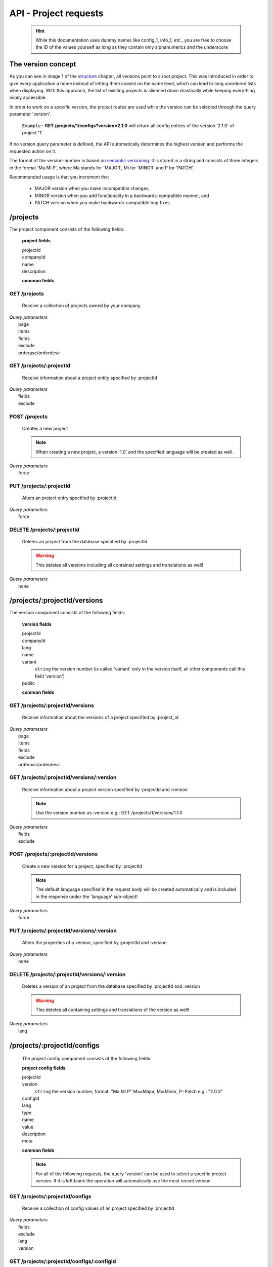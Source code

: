 API - Project requests
======================

    .. Hint:: While this documentation uses dummy names like config_1, info_1, etc., you are free to choose the ID of the values yourself as long as they contain only alphanumerics and the underscore

The version concept
-------------------

As you can see in image 1 of the structure_ chapter, all versions point to a root project. This was introduced in order to
give every application a home instead of letting them coexist on the same level, which can lead to long unordered lists when displaying.
With this approach, the list of existing projects is slimmed down drastically while keeping everything nicely accessible.

In order to work on a specific version, the project routes are used while the version can be selected through the query parameter 'version'.

    ``Example:`` **GET /projects/1/configs?version=2.1.0** will return all config entries of the version '2.1.0' of project '1'

If no version query parameter is defined, the API automatically determines the highest version and performs the requested action on it.

The format of the version-number is based on `semantic versioning`_. It is stored in a string and consists of three integers in the format
'Ma.Mi.P', where Ma stands for 'MAJOR', Mi for 'MINOR' and P for 'PATCH'.

Recommended usage is that you increment the:

    - MAJOR version when you make incompatible changes,
    - MINOR version when you add functionality in a backwards-compatible manner, and
    - PATCH version when you make backwards-compatible bug fixes.

.. _structure: ../api/040-structure.html#an-example
.. _semantic versioning: http://semver.org/

/projects
---------

The project component consists of the following fields:

    **project fields**

    projectId
        .. include:: /partials/uniqueId.rst
    companyId
        .. include:: /partials/companyId.rst
    name
        .. include:: /partials/name.rst
    description
        .. include:: /partials/description.rst

    **common fields**

    .. include:: /partials/common_all.rst

GET /projects
~~~~~~~~~~~~~

    Receive a collection of projects owned by your company.

|   *Query parameters*
|       page
|       items
|       fields
|       exclude
|       orderasc/orderdesc

.. http:response:: Example response body

    .. sourcecode:: js

        {
          "_links": {
            "next": {
              "href": "http://my.app-arena.com/api/v2/projects?page=2"
            },
            "self": {
              "href": "http://my.app-arena.com/api/v2/projects"
            }
          },
          "_embedded": {
            "data": {
              "1": {
                "projectId": 1,
                "name": "Project_1",
                "description": "This is a project description",
                "companyId": 1,
                "_links": {
                  "project": {
                    "href": "http://my.app-arena.com/api/v2/projects/1"
                  },
                  "company": {
                    "href": "http://my.app-arena.com/api/v2/companies/1"
                  }
                }
              },
              "2": {
                "projectId": 2,
                        .
                        .
                        .
              },
                .
                .
                .
              "N":{
                        .
                        .
                        .
              }
            }
          },
          "total_items": 100,
          "page_size": 20,
          "page_count": 5,
          "page_number": 1
        }

GET /projects/:projectId
~~~~~~~~~~~~~~~~~~~~~~~~

    Receive information about a project entity specified by :projectId

|   *Query parameters*
|       fields
|       exclude

.. http:response:: Example response body

    .. sourcecode:: js

        {
          "_embedded": {
            "data": {
              "projectId": 1,
              "name": "Project_1 name",
              "description": "This is s project description",
              "companyId": 1,
              "_links": {
                "project": {
                  "href": "http://my.app-arena.com/api/v2/projects/1"
                },
                "company": {
                  "href": "http://my.app-arena.com/api/v2/companies/1"
                }
              }
            }
          }
        }

POST /projects
~~~~~~~~~~~~~~

    Creates a new project

    .. Note:: When creating a new project, a version '1.0' and the specified language will be created as well.

|   *Query parameters*
|       force

.. http:response:: Example request body

    .. sourcecode:: js

        {
            "name"      : "new project",
            "lang"      : "de_DE"
        }

.. http:response:: Example response body

    .. sourcecode:: js

        {
          "status": 201,
          "data": {
            "projectId": 2,
            "companyId": 1,
            "name": "new project",
            "description": null,
            "version": {
              "projectId": 1,
              "version": "1.1.0"
              "projectId": 2,
              "companyId": 1,
              "name": "autogenerated initial version of project 'new project'.",
              "lang": "de_DE",
              "variant": 1,
              "public": false,
              "language": {
                "projectId": 1,
                "version": "1.1.0"
                "lang": "de_DE",
              }
            }
          }
        }

    .. Tip:: You can change the name of the initial version with a PUT request to /projects/:projectId/versions/1.0

    **Required data**

    name
        .. include:: /partials/name.rst
    lang
        .. include:: /partials/lang.rst

        sets the default language of the initial project version and makes the language available to all connected templates/apps

    **Optional data**

    companyId
        .. include:: /partials/companyId.rst
    description
        .. include:: /partials/description.rst

PUT /projects/:projectId
~~~~~~~~~~~~~~~~~~~~~~~~

    Alters an project entry specified by :projectId

|   *Query parameters*
|       force

.. http:response:: Example request body

    .. sourcecode:: js

        {
            "name":         "new project name",
            "description":  "This is a new project description"
        }

.. http:response:: Example response body

    .. sourcecode:: js

        {
          "status": 200,
          "data": {
            "projectId": 2,
            "companyId": 1,
            "name": "new project name",
            "description": "This is a new project description"
          }
        }

    **modifiable parameters**

    name
        .. include:: /partials/name.rst
    companyId
        .. include:: /partials/companyId.rst
    description
        .. include:: /partials/description.rst

DELETE /projects/:projectId
~~~~~~~~~~~~~~~~~~~~~~~~~~~

    Deletes an project from the database specified by :projectId

    .. Warning:: This deletes all versions including all contained settings and translations as well!

|   *Query parameters*
|       none

.. http:response:: Example response body

    .. sourcecode:: js

        {
          "status": 200,
          "message": "Project '2' deleted."
        }

/projects/:projectId/versions
-----------------------------

The version component consists of the following fields:

    **version fields**

    projectId
        .. include:: /partials/uniqueId.rst
    companyId
        .. include:: /partials/companyId.rst
    lang
        .. include:: /partials/lang.rst
    name
        .. include:: /partials/name.rst
    variant
        ``string`` the version number (is called 'variant' only in the version itself, all other components call this field 'version')
    public
        .. include:: /partials/public.rst

    **common fields**

    .. include:: /partials/common_all.rst

GET /projects/:projectId/versions
~~~~~~~~~~~~~~~~~~~~~~~~~~~~~~~~~

    Receive information about the versions of a project specified by :project_id

|   *Query parameters*
|       page
|       items
|       fields
|       exclude
|       orderasc/orderdesc

.. http:response:: Example response body

    .. sourcecode:: js

        {
          "_links": {
            "self": {
              "href": "http://my.app-arena.com/api/v2/projects/1/versions"
            },
            "next": {
              "href": "http://my.app-arena.com/api/v2/projects/1/versions?page=2"
            },
          },
          "_embedded": {
            "data": {
              "1.0.0": {
                "projectId": 1,
                "name": "project version 1.0.0",
                "variant": "1.0.0",
                "public": false,
                "lang": "de_DE",
                "companyId": 1,
                "projectId": 1,
                "_links": {
                  "version": {
                    "href": "http://my.app-arena.com/api/v2/projects/1/versions/1.0"
                  },
                  "company": {
                    "href": "http://my.app-arena.com/api/v2/companies/1"
                  },
                  "project": {
                    "href": "http://my.app-arena.com/api/v2/projects/1"
                  }
                }
              },
              "1.1.0": {
                "projectId": 2,
                "version": "1.1.0",
                        .
                        .
                        .
              },
                .
                .
                .
              "M.m.P": {
                        .
                        .
                        .
              }
            }
          },
          "total_items": 10,
          "page_size": 5,
          "page_count": 1,
          "page_number": 1
        }

GET /projects/:projectId/versions/:version
~~~~~~~~~~~~~~~~~~~~~~~~~~~~~~~~~~~~~~~~~~

    Receive information about a project version specified by :projectId and :version

    .. Note:: Use the version number as :version e.g.: GET /projects/1/versions/1.1.0

|   *Query parameters*
|       fields
|       exclude

.. http:response:: Example response body

    .. sourcecode:: js

        {
          "_embedded": {
            "data": {
              "name": "project version 1.1.0",
              "variant": "1.1.0",
              "public": false,
              "lang": "de_DE",
              "companyId": 1,
              "projectId": 1,
              "_links": {
                "version": {
                  "href": "http://my.app-arena.com/api/v2/projects/1/versions/1.1"
                },
                "company": {
                  "href": "http://my.app-arena.com/api/v2/companies/1"
                },
                "project": {
                  "href": "http://my.app-arena.com/api/v2/projects/1"
                }
              }
            }
          }
        }

POST /projects/:projectId/versions
~~~~~~~~~~~~~~~~~~~~~~~~~~~~~~~~~~

    Create a new version for a project, specified by :projectId

    .. Note:: The default language specified in the request body will be created automatically and is included in the response under the 'language' sub-object!

|   *Query parameters*
|       force

.. http:response:: Example request body

    .. sourcecode:: js

        {
            "name"      : "new project version",
            "lang"      : "de_DE"
        }

.. http:response:: Example response body

    .. sourcecode:: js

        {
          "status": 200,
          "data": {
            "projectId": 1,
            "companyId": 1,
            "name": "new project version",
            "lang": "de_DE",
            "variant": "1.2.0",
            "public": false,
            "language": {
              "projectId": 3,
              "version": "1.2.0"
              "lang": "de_DE",
            }
          }
        }

    **Required data**

    name
        .. include:: /partials/name.rst
    lang
        .. include:: /partials/lang.rst

    **Optional data**

    variant
        ``string`` the version number (is called 'variant' only in the version itself, all other components call this field 'version')
    public
        .. include:: /partials/public.rst

PUT /projects/:projectId/versions/:version
~~~~~~~~~~~~~~~~~~~~~~~~~~~~~~~~~~~~~~~~~~

    Alters the properties of a version, specified by :projectId and :version

|   *Query parameters*
|       none

.. http:response:: Example request body

    .. sourcecode:: js

        {
            "name"      : "new version name"
        }

.. http:response:: Example response body

    .. sourcecode:: js

        {
          "status": 200,
          "data": {
            "projectId": 1,
            "companyId": 1,
            "name": "new version name",
            "lang": "de_DE",
            "variant": "1.2.0",
            "public": false
          }
        }

    **modifiable parameters**

    name
        .. include:: /partials/name.rst
    public
        .. include:: /partials/public.rst

DELETE /projects/:projectId/versions/:version
~~~~~~~~~~~~~~~~~~~~~~~~~~~~~~~~~~~~~~~~~~~~~

    Deletes a version of an project from the database specified by :projectId and :version

    .. Warning:: This deletes all containing settings and translations of the version as well!

|   *Query parameters*
|       lang

.. http:response:: Example response body

    .. sourcecode:: js

        {
          "status": 200,
          "message": "Version '111' deleted."
        }

/projects/:projectId/configs
----------------------------

    The project config component consists of the following fields:

    **project config fields**

    projectId
        .. include:: /partials/uniqueId.rst
    version
        ``string`` the version number, format: "Ma.Mi.P" Ma=Major, Mi=Minor, P=Patch e.g.: "2.0.3"
    configId
        .. include:: /partials/identifier.rst
    lang
        .. include:: /partials/lang.rst
    type
        .. include:: /partials/type.rst
    name
        .. include:: /partials/name.rst
    value
        .. include:: /partials/value.rst
    description
        .. include:: /partials/description.rst
    meta
        .. include:: /partials/meta.rst

    **common fields**

    .. include:: /partials/common_revision.rst

    .. Note:: For all of the following requests, the query 'version' can be used to select a specific project-version. If it is left blank the operation will automatically use the most recent version

GET /projects/:projectId/configs
~~~~~~~~~~~~~~~~~~~~~~~~~~~~~~~~

    Receive a collection of config values of an project specified by :projectId

|   *Query parameters*
|       fields
|       exclude
|       lang
|       version

.. http:response:: Example response body

    .. sourcecode:: js

        {
          "_links": {
            "self": {
              "href": "http://my.app-arena.com/api/v2/projects/1/configs"
            }
          },
          "_embedded": {
            "data": {
              "config_1": {
                "configId": "config_1",
                "lang": "de_DE",
                "revision": 0,
                "type": "input",
                "name": "project config_1 name",
                "value": "some_value",
                "meta": {"meta_key":{"meta_inner":"meta_inner_value"}},
                "description": "This is a config value description",
                "projectId": 1,
                "version": "1.1.0"
                "_links": {
                  "version": {
                    "href": "http://my.app-arena.com/api/v2/projects/1/versions/1.0"
                  }
                }
              },
              "config_2": {
                "configId": "config_2",
                        .
                        .
                        .
              },
                .
                .
                .
              "config_N": {
                        .
                        .
                        .
              }
            }
          }
        }

GET /projects/:projectId/configs/:configId
~~~~~~~~~~~~~~~~~~~~~~~~~~~~~~~~~~~~~~~~~~

    Receive the information of a config value entity of a project specified by :templateId and :configId

|   *Query parameters*
|       fields
|       exclude
|       lang

.. http:response:: Example response body

    .. sourcecode:: js

        {
          "_embedded": {
            "data": {
              "configId": "bla",
              "lang": "de_DE",
              "revision": 0,
              "type": "input",
              "name": "bla",
              "value": "lala",
              "meta": null,
              "description": null,
              "projectId": 1,
              "version": "1.1.0",
              "_links": {
                "version": {
                  "href": "http://my.app-arena.com/api/v2/projects/111/versions/384"
                }
              }
            }
          }
        }

POST /projects/:projectId/configs
~~~~~~~~~~~~~~~~~~~~~~~~~~~~~~~~~

    Creates a new config value

|   *Query parameters*
|       force

.. http:response:: Example request body

    .. sourcecode:: js

        {
            "name"      : "new config",
            "configId"  : "text_content",
            "type"      : "input"
        }

.. http:response:: Example response body

    .. sourcecode:: js

        {
          "status": 201,
          "data": {
            "projectId": 1,
            "version": "1.1.0"
            "configId": "text_content",
            "lang": "de_DE",
            "type": "input",
            "name": "new config",
            "value": null,
            "description": null,
            "meta": null,
            "revision": 0
          }
        }

    **Required data**

    name
        .. include:: /partials/name.rst
    configId
        .. include:: /partials/identifier.rst
    type
        .. include:: /partials/type.rst

    **Optional data**

    value
        .. include:: /partials/put_value.rst
    description
        .. include:: /partials/description.rst
    meta
        .. include:: /partials/meta.rst
    lang
        .. include:: /partials/lang.rst


PUT /projects/:projectId/configs/:configId
~~~~~~~~~~~~~~~~~~~~~~~~~~~~~~~~~~~~~~~~~~

    Alters the properties of a project config entry specified by :projectId and :configId

|   *Query parameters*
|       lang
|       version

.. http:response:: Example request body

    .. sourcecode:: js

        {
            "name":         "new config name",
            "meta_example": "meta_content",
        }

.. http:response:: Example response body

    .. sourcecode:: js

        {
          "status": 200,
          "data": {
            "projectId": 1,
            "version": "1.1.0"
            "configId": "config_1",
            "lang": "de_DE",
            "type": "input",
            "name": "new config name",
            "value": "some_value",
            "description": null,
            "meta": "{\"meta_example\":\"meta_content\"}",
            "revision": 2
          }
        }

    **modifiable parameters**

    description
        .. include:: /partials/description.rst
    name
        .. include:: /partials/name.rst
    value
        .. include:: /partials/value.rst
    meta
        .. include:: /partials/meta.rst

DELETE /projects/:projectId/configs/:configId
~~~~~~~~~~~~~~~~~~~~~~~~~~~~~~~~~~~~~~~~~~~~~

    Deletes a config entry of an project from the database specified by :projectId and :configId

|   *Query parameters*
|       lang

.. http:response:: Example response body

    .. sourcecode:: js

        {
          "status": 200,
          "message": "Config 'config_1' in project '1' deleted."
        }

/projects/:projectId/infos
--------------------------

The project info component consists of the following fields:

    **project info fields**

    projectId
        .. include:: /partials/uniqueId.rst
    version
        ``string`` the version number, format: "Ma.Mi.P" Ma=Major, Mi=Minor, P=Patch e.g.: "2.0.3"
    info_id
        .. include:: /partials/identifier.rst
    lang
        .. include:: /partials/lang.rst
    value
        .. include:: /partials/value.rst
    meta
        .. include:: /partials/meta.rst

    **common fields**

    .. include:: /partials/common_revision.rst

GET /projects/:projectId/infos
~~~~~~~~~~~~~~~~~~~~~~~~~~~~~~

    Receive the collection of info values of a project specified by :projectId

|   *Query parameters*
|       fields
|       exclude
|       lang

.. http:response:: Example response body

    .. sourcecode:: js

        {
          "_links": {
            "self": {
              "href": "http://my.app-arena.com/api/v2/projects/1/infos"
            }
          },
          "_embedded": {
            "data": {
              "info_1": {
                "infoId": "info_1",
                "lang": "de_DE",
                "revision": 1,
                "value": "some_value",
                "projectId": 1,
                "version": "1.1.0"
                "meta": null,
                "_links": {
                  "version": {
                    "href": "http://my.app-arena.com/api/v2/projects/1/versions/1.0"
                  }
                }
              },
              "info_2": {
                "infoId": "info_2",
                        .
                        .
                        .
              },
                .
                .
                .
              "info_N": {
                        .
                        .
                        .
              }
            }
          }
        }

GET /projects/:projectId/infos/:infoId
~~~~~~~~~~~~~~~~~~~~~~~~~~~~~~~~~~~~~~

    Receive the information of an info entity of an project specified by :projectId and :infoId

|   *Query parameters*
|       fields
|       exclude
|       lang

.. http:response:: Example response body

    .. sourcecode:: js

        {
          "_embedded": {
            "data": {
              "infoId": "info_1",
              "lang": "de_DE",
              "revision": 1,
              "value": "some_value",
              "projectId": 1,
              "version": "1.1.0",
              "meta": {
                "type": "string"
              },
              "_links": {
                "version": {
                  "href": "http://my.app-arena.com/api/v2/projects/1/versions/1.0"
                }
              }
            }
          }
        }

POST /projects/:projectId/infos
~~~~~~~~~~~~~~~~~~~~~~~~~~~~~~~

    Creates a new info entry

|   *Query parameters*
|       force

.. http:response:: Example request body

    .. sourcecode:: js

        {
            "name"      : "new info name",
            "infoId"    : "new info",
            "lang"      : "de_DE",
            "metakey"   : "metavalue"
        }

.. http:response:: Example response body

    .. sourcecode:: js

        {
          "status": 200,
          "data": {
            "projectId": 1,
            "version": "1.1.0"
            "infoId": "new info",
            "lang": "de_DE",
            "value": null,
            "meta": {"metakey": "metavalue"},
            "revision": 0
          }
        }

    **Required data**

    infoId
        .. include:: /partials/identifier.rst

    **Optional data**

    value
        .. include:: /partials/put_value.rst
    meta
        .. include:: /partials/meta.rst
    lang
        .. include:: /partials/lang.rst

PUT /projects/:projectId/infos/:infoId
~~~~~~~~~~~~~~~~~~~~~~~~~~~~~~~~~~~~~~

    Alter a info value for an project specified by :projectId and :infoId

|   *Query parameters*
|       lang

.. http:response:: Example request body

    .. sourcecode:: js

        {
            "value":   "new value"
        }

.. http:response:: Example response body

    .. sourcecode:: js

        {
          "status": 200,
          "data": {
            "projectId": 1,
            "version": "1.1.0"
            "infoId": "info_1",
            "lang": "de_DE",
            "value": "new value",
            "meta": "{\"type\":\"string\"}",
            "revision": 2
          }
        }

    **modifiable parameters**

    value
        .. include:: /partials/put_value.rst
    meta
        .. include:: /partials/meta.rst

DELETE /projects/:projectId/infos/:infoId
~~~~~~~~~~~~~~~~~~~~~~~~~~~~~~~~~~~~~~~~~

    Deletes a info value of an project from the database specified by :projectId and :infoId

|   *Query parameters*
|       lang

.. http:response:: Example response body

    .. sourcecode:: js

        {
          "status": 200,
          "message": "Info 'info_1' in project '1' deleted."
        }

/projects/:projectId/languages
------------------------------

The project language component consists of the following fields:

    **project language fields**

    projectId
        .. include:: /partials/uniqeId.rst
    version
        ``string`` the version number, format: "Ma.Mi.P" Ma=Major, Mi=Minor, P=Patch e.g.: "2.0.3"
    lang
        .. include:: /partials/lang.rst

    **common fields**

    .. include:: /partials/common_all.rst

GET /projects/:projectId/languages
~~~~~~~~~~~~~~~~~~~~~~~~~~~~~~~~~~

    Receive information about the available languages specified by :projectId

|   *Query parameters*
|       none

.. http:response:: Example response body

    .. sourcecode:: js

        {
          "available": {
            "de_DE": {
              "lang": "de_DE",
              "projectId": 1,
              "version": "1.1.0"
            }
          }
        }

POST /projects/:projectId/languages
~~~~~~~~~~~~~~~~~~~~~~~~~~~~~~~~~~~

    Activate a language in an project specified by :projectId and :lang

|   *Query parameters*
|       none

.. http:response:: Example request body

    .. sourcecode:: js

        {
            "lang"  : "en_US"
        }

.. http:response:: Example response body

    .. sourcecode:: js

        {
          "status": 201,
          "data": {
            "projectId": 1,
            "version": "1.1.0"
            "lang": "en_US"
          }
        }

    **required data**

    lang
        .. include:: /partials/lang.rst

/projects/:projectId/translations
---------------------------------

The template translation component consists of the following fields:

    **template translation fields**

    translationId
        .. include:: /partials/identifier.rst
    version
        ``string`` the version number, format: "Ma.Mi.P" Ma=Major, Mi=Minor, P=Patch e.g.: "2.0.3"
    lang
        .. include:: /partials/lang.rst
    projectId
        .. include:: /partials/uniqueId.rst
    translated
        .. include:: /partials/translated.rst
    translation
        .. include:: /partials/translation.rst
    pluralized
        .. include:: /partials/pluralized.rst
    translationPluralized
        .. include:: /partials/translationPluralized.rst

    **common fields**

    .. include:: /partials/common_revision.rst

GET /projects/:projectId/translations
~~~~~~~~~~~~~~~~~~~~~~~~~~~~~~~~~~~~~

    Receive translations of a project specified by :projectId

|   *Query parameters*
|       lang
|       fields
|       exclude
|       orderasc/orderdesc

.. http:response:: Example response body

    .. sourcecode:: js

        {
          "_links": {
            "self": {
              "href": "http://my-app-arena.com/api/v2/projects/1/translations"
            }
          },
          "_embedded": {
            "data": {
              "translation_1": {
                "translationId": "translation_1",
                "lang": "de_DE",
                "revision": 0,
                "translation": "This is a translated text",
                "translated": true,
                "translationPluralized": null,
                "pluralized": false,
                "projectId": 1,
                "version": "1.1.0"
                "_links": {
                  "version": {
                    "href": "http://my-app-arena.com/api/v2/projects/1/versions/1.0"
                  }
                }
              },
              "translation_2": {
                "translationId": "translation_2",
                            .
                            .
                            .
              },
                .
                .
                .
              "translation_N": {
                            .
                            .
                            .
              }
            }
          }
        }

PUT /projects/:projectId/translations/:translationId
~~~~~~~~~~~~~~~~~~~~~~~~~~~~~~~~~~~~~~~~~~~~~~~~~~~~

    Change a translation for a project specified by :projectId and :infoId

|   *Query parameters*
|       lang

.. http:response:: Example request body

    .. sourcecode:: js

        {
            "translation":  "new translation"
        }

.. http:response:: Example response body

    .. sourcecode:: js

        {
          "status": 200,
          "data": {
            "translationId": "translation_1",
            "lang": "de_DE",
            "projectId": 1,
            "version": "1.1.0"
            "translated": true,
            "translation": "new translation",
            "translationPluralized": null,
            "pluralized": false,
            "revision": 1
          }
        }

    **modifiable parameters**

    translation
        .. include:: /partials/translation.rst
    translated
        .. include:: /partials/translated.rst
    translationPluralized
        .. include:: /partials/translationPluralized.rst
    pluralized
        .. include:: /partials/pluralized.rst

DELETE /projects/:projectId/translations/:translationId
~~~~~~~~~~~~~~~~~~~~~~~~~~~~~~~~~~~~~~~~~~~~~~~~~~~~~~~

    Deletes a translation of a project specified by :projectId and :infoId

|   *Query parameters*
|       lang

.. http:response:: Example response body

    .. sourcecode:: js

        {
          "status": 200,
          "message": "Translation 'translation_1' in project '1' deleted."
        }

.. _code: https://en.wikipedia.org/wiki/ISO_3166-1_alpha-2